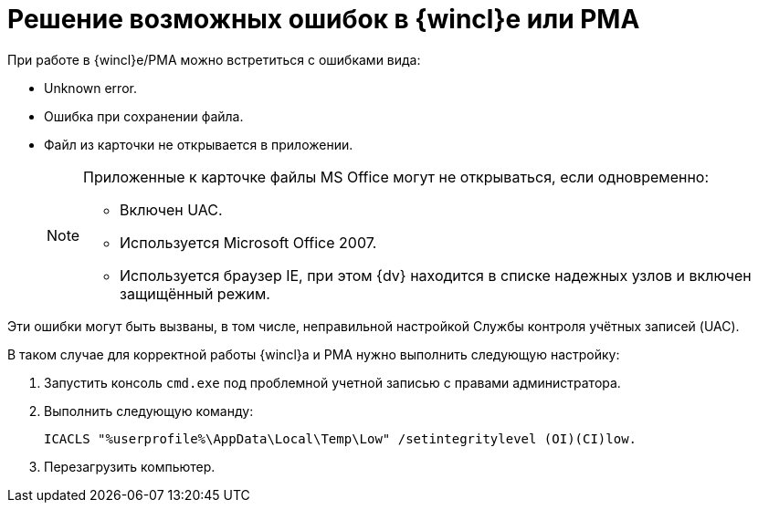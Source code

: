 = Решение возможных ошибок в {wincl}е или РМА

.При работе в {wincl}е/РМА можно встретиться с ошибками вида:
* Unknown error.
* Ошибка при сохранении файла.
* Файл из карточки не открывается в приложении.
+
[NOTE]
====
Приложенные к карточке файлы MS Office могут не открываться, если одновременно:

* Включен UAC.
* Используется Microsoft Office 2007.
* Используется браузер IE, при этом {dv} находится в списке надежных узлов и включен защищённый режим.
====

Эти ошибки могут быть вызваны, в том числе, неправильной настройкой Службы контроля учётных записей (UAC).

.В таком случае для корректной работы {wincl}а и РМА нужно выполнить следующую настройку:
. Запустить консоль `cmd.exe` под проблемной учетной записью с правами администратора.
. Выполнить следующую команду:
+
[source,shell]
----
ICACLS "%userprofile%\AppData\Local\Temp\Low" /setintegritylevel (OI)(CI)low.
----
+
. Перезагрузить компьютер.
